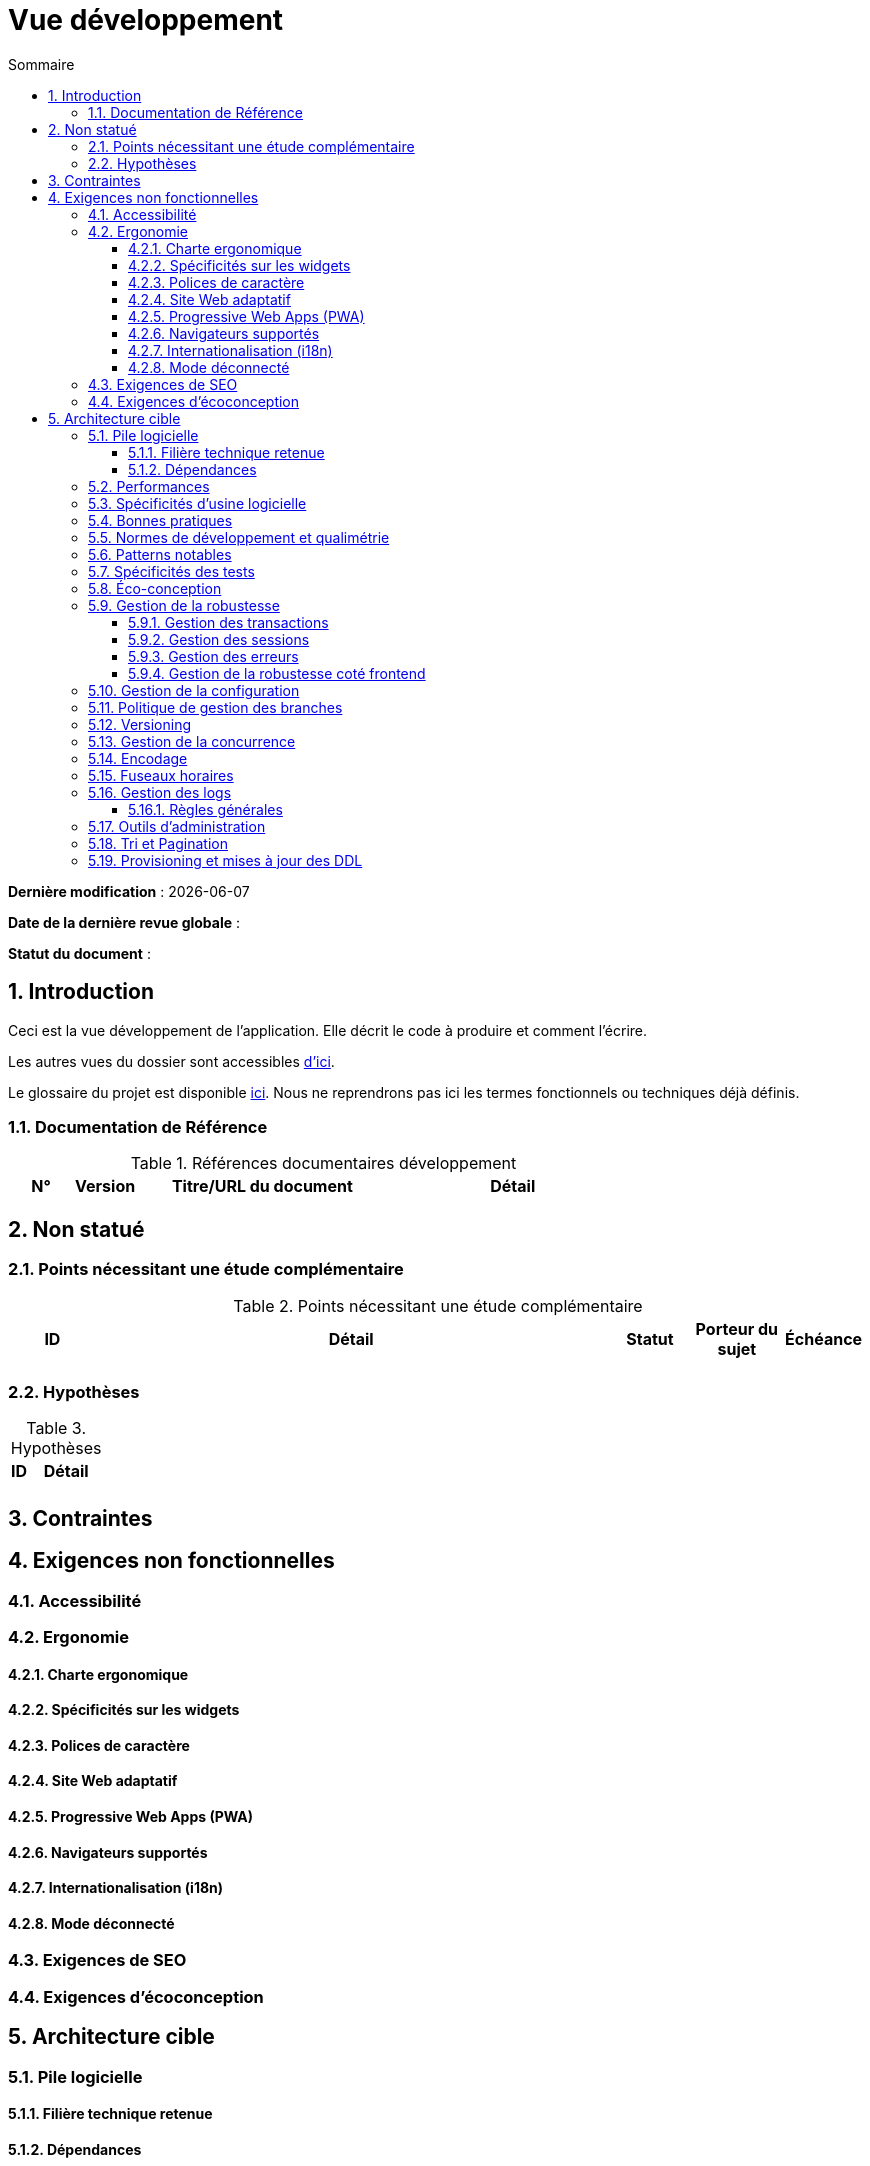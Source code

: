 # Vue développement
:sectnumlevels: 4
:toclevels: 4
:sectnums: 4
:toc: left
:icons: font
:toc-title: Sommaire

*Dernière modification* : {docdate} 

*Date de la dernière revue globale* : 

*Statut du document* :  

## Introduction
Ceci est la vue développement de l’application. Elle décrit le code à produire et comment l'écrire.

Les autres vues du dossier sont accessibles link:./README.adoc[d'ici].

Le glossaire du projet est disponible link:glossaire.adoc[ici]. Nous ne reprendrons pas ici les termes fonctionnels ou techniques déjà définis.

### Documentation de Référence

.Références documentaires développement
[cols="1,1,4,4"]
|====
|N°|Version|Titre/URL du document|Détail

|
|
|

|====

## Non statué

### Points nécessitant une étude complémentaire

.Points nécessitant une étude complémentaire
[cols="1,6,1,1,1"]
|====
|ID|Détail|Statut|Porteur du sujet | Échéance

|
|
|
|
|

|====

### Hypothèses

.Hypothèses
[cols="1,4"]
|====
|ID|Détail

|
|

|====

## Contraintes

## Exigences non fonctionnelles

### Accessibilité

### Ergonomie

#### Charte ergonomique

#### Spécificités sur les widgets

#### Polices de caractère

#### Site Web adaptatif

#### Progressive Web Apps (PWA)

#### Navigateurs supportés

#### Internationalisation (i18n)

#### Mode déconnecté

### Exigences de SEO

### Exigences d'écoconception

## Architecture cible

### Pile logicielle

#### Filière technique retenue

#### Dépendances

.Pile logicielle
[cols="1,4,1"]
|====
|Dépendance|Rôle|Version 

|====

### Performances

### Spécificités d’usine logicielle

### Bonnes pratiques

### Normes de développement et qualimétrie 

### Patterns notables

### Spécificités des tests

### Éco-conception

### Gestion de la robustesse

#### Gestion des transactions

#### Gestion des sessions

#### Gestion des erreurs

#### Gestion de la robustesse coté frontend

### Gestion de la configuration

### Politique de gestion des branches

### Versioning

### Gestion de la concurrence

### Encodage

### Fuseaux horaires

### Gestion des logs

#### Règles générales

### Outils d'administration

### Tri et Pagination

### Provisioning et mises à jour des DDL